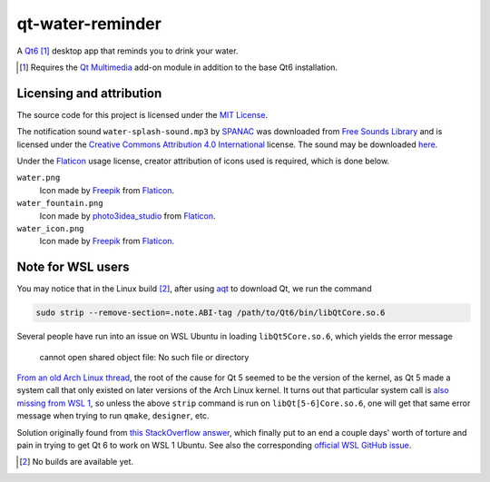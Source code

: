 .. README.rst

qt-water-reminder
=================

A `Qt6`__ [#]_ desktop app that reminds you to drink your water.

.. __: https://www.qt.io/product/qt6

.. [#] Requires the `Qt Multimedia`_ add-on module in addition to the base
   Qt6 installation.

.. _Qt Multimedia: https://doc.qt.io/qt-6/qtmultimedia-index.html

Licensing and attribution
-------------------------

The source code for this project is licensed under the `MIT License`__.

.. __: LICENSE

The notification sound ``water-splash-sound.mp3`` by SPANAC_ was downloaded
from `Free Sounds Library`_ and is licensed under the
`Creative Commons Attribution 4.0 International`__ license. The sound may be
downloaded here__.

.. _SPANAC: https://www.freesoundslibrary.com/author/spanac/

.. _Free Sounds Library: https://www.freesoundslibrary.com/

.. __: https://creativecommons.org/licenses/by/4.0/

.. __: https://www.freesoundslibrary.com/water-splash-sound/

Under the Flaticon_ usage license, creator attribution of icons used is
required, which is done below.

``water.png``
   Icon made by Freepik_ from Flaticon_.
``water_fountain.png``
   Icon made by photo3idea_studio_ from Flaticon_.
``water_icon.png``
   Icon made by Freepik_ from Flaticon_.

.. _Flaticon: https://www.flaticon.com/

.. _Freepik: https://www.flaticon.com/authors/freepik

.. _photo3idea_studio: https://www.flaticon.com/authors/photo3idea-studio

Note for WSL users
------------------

.. _aqt: https://github.com/miurahr/aqtinstall

You may notice that in the Linux build [#]_, after using aqt_ to download Qt,
we run the command

.. code:: bash

   sudo strip --remove-section=.note.ABI-tag /path/to/Qt6/bin/libQtCore.so.6

Several people have run into an issue on WSL Ubuntu in loading
``libQt5Core.so.6``, which yields the error message

   cannot open shared object file: No such file or directory

`From an old Arch Linux thread`__, the root of the cause for Qt 5 seemed to be
the version of the kernel, as Qt 5 made a system call that only existed on
later versions of the Arch Linux kernel. It turns out that particular system
call is `also missing from WSL 1`__, so unless the above ``strip`` command is
run on ``libQt[5-6]Core.so.6``, one will get that same error message when
trying to run ``qmake``, ``designer``, etc.

.. __: https://bbs.archlinux.org/viewtopic.php?id=232682

.. __: https://superuser.com/a/1348051

Solution originally found from `this StackOverflow answer`__, which finally put
to an end a couple days' worth of torture and pain in trying to get Qt 6 to
work on WSL 1 Ubuntu. See also the corresponding `official WSL GitHub issue`__.

.. __: https://stackoverflow.com/a/64594256/14227825

.. __: https://github.com/microsoft/WSL/issues/3023

.. [#] No builds are available yet.